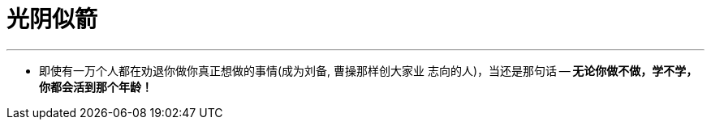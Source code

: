 
= 光阴似箭
:toc: left
:toclevels: 3
:sectnums:

'''

- 即使有一万个人都在劝退你做你真正想做的事情(成为刘备, 曹操那样创大家业 志向的人)，当还是那句话 -- *无论你做不做，学不学，你都会活到那个年龄！*
